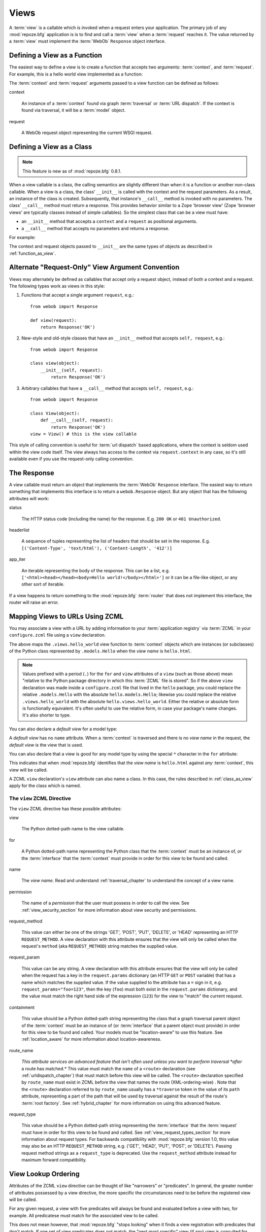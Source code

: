 .. _views_chapter:

Views
=====

A :term:`view` is a callable which is invoked when a request enters
your application.  The primary job of any :mod:`repoze.bfg`
application is is to find and call a :term:`view` when a
:term:`request` reaches it.  The value returned by a :term:`view` must
implement the :term:`WebOb` ``Response`` object interface.

.. _function_as_view:

Defining a View as a Function
-----------------------------

The easiest way to define a view is to create a function that accepts
two arguments: :term:`context`, and :term:`request`.  For example,
this is a hello world view implemented as a function:

.. code-block:: python
   :linenos:

   from webob import Response

   def hello_world(context, request):
       return Response('Hello world!')

The :term:`context` and :term:`request` arguments passed to a view
function can be defined as follows:

context

  An instance of a :term:`context` found via graph :term:`traversal`
  or :term:`URL dispatch`.  If the context is found via traversal, it
  will be a :term:`model` object.

request

  A WebOb request object representing the current WSGI request.

.. _class_as_view:

Defining a View as a Class 
--------------------------

.. note:: This feature is new as of :mod:`repoze.bfg` 0.8.1.

When a view callable is a class, the calling semantics are slightly
different than when it is a function or another non-class callable.
When a view is a class, the class' ``__init__`` is called with the
context and the request parameters.  As a result, an instance of the
class is created.  Subsequently, that instance's ``__call__`` method
is invoked with no parameters.  The class' ``__call__`` method must
return a response.  This provides behavior similar to a Zope 'browser
view' (Zope 'browser views' are typically classes instead of simple
callables).  So the simplest class that can be a view must have:

- an ``__init__`` method that accepts a ``context`` and a ``request``
  as positional arguments.

- a ``__call__`` method that accepts no parameters and returns a
  response.

For example:

.. code-block:: python
   :linenos:

   from webob import Response

   class MyView(object):
       def __init__(self, context, request):
           self.context = context
           self.request = request

       def __call__(self):
           return Response('hello from %r!' % self.context)

The context and request objects passed to ``__init__`` are the same
types of objects as described in :ref:`function_as_view`.

Alternate "Request-Only" View Argument Convention
-------------------------------------------------

Views may alternately be defined as callables that accept only a
request object, instead of both a context and a request.  The
following types work as views in this style:

#. Functions that accept a single argument ``request``, e.g.::

      from webob import Response

      def view(request):
          return Response('OK')

#. New-style and old-style classes that have an ``__init__`` method
   that accepts ``self, request``, e.g.::

      from webob import Response

      class view(object):
          __init__(self, request):
              return Response('OK')

#. Arbitrary callables that have a ``__call__`` method that accepts
   ``self, request``, e.g.::

      from webob import Response

      class View(object):
          def __call__(self, request):
              return Response('OK')
      view = View() # this is the view callable

This style of calling convention is useful for :term:`url dispatch`
based applications, where the context is seldom used within the view
code itself.  The view always has access to the context via
``request.context`` in any case, so it's still available even if you
use the request-only calling convention.

The Response
------------

A view callable must return an object that implements the
:term:`WebOb` ``Response`` interface.  The easiest way to return
something that implements this interface is to return a
``webob.Response`` object.  But any object that has the following
attributes will work:

status

  The HTTP status code (including the name) for the response.
  E.g. ``200 OK`` or ``401 Unauthorized``.

headerlist

  A sequence of tuples representing the list of headers that should be
  set in the response.  E.g. ``[('Content-Type', 'text/html'),
  ('Content-Length', '412')]``

app_iter

  An iterable representing the body of the response.  This can be a
  list, e.g. ``['<html><head></head><body>Hello
  world!</body></html>']`` or it can be a file-like object, or any
  other sort of iterable.

If a view happens to return something to the :mod:`repoze.bfg`
:term:`router` that does not implement this interface, the router will
raise an error.

.. _mapping_views_to_urls_using_zcml_section:

Mapping Views to URLs Using ZCML
--------------------------------

You may associate a view with a URL by adding information to your
:term:`application registry` via :term:`ZCML` in your
``configure.zcml`` file using a ``view`` declaration.

.. code-block:: xml
   :linenos:

   <view
       for=".models.Hello"
       view=".views.hello_world"
       name="hello.html"
       />

The above maps the ``.views.hello_world`` view function to
:term:`context` objects which are instances (or subclasses) of the
Python class represented by ``.models.Hello`` when the *view name* is
``hello.html``.

.. note:: Values prefixed with a period (``.``) for the ``for`` and
   ``view`` attributes of a ``view`` (such as those above) mean
   "relative to the Python package directory in which this
   :term:`ZCML` file is stored".  So if the above ``view``
   declaration was made inside a ``configure.zcml`` file that lived in
   the ``hello`` package, you could replace the relative
   ``.models.Hello`` with the absolute ``hello.models.Hello``;
   likewise you could replace the relative ``.views.hello_world`` with
   the absolute ``hello.views.hello_world``.  Either the relative or
   absolute form is functionally equivalent.  It's often useful to use
   the relative form, in case your package's name changes.  It's also
   shorter to type.

You can also declare a *default view* for a model type:

.. code-block:: xml
   :linenos:

   <view
       for=".models.Hello"
       view=".views.hello_world"
       />

A *default view* has no ``name`` attribute.  When a :term:`context` is
traversed and there is no *view name* in the request, the *default
view* is the view that is used.

You can also declare that a view is good for any model type by using
the special ``*`` character in the ``for`` attribute:

.. code-block:: xml
   :linenos:

   <view
       for="*"
       view=".views.hello_world"
       name="hello.html"
       />

This indicates that when :mod:`repoze.bfg` identifies that the *view
name* is ``hello.html`` against *any* :term:`context`, this view will
be called.

A ZCML ``view`` declaration's ``view`` attribute can also name a
class.  In this case, the rules described in :ref:`class_as_view`
apply for the class which is named.

The ``view`` ZCML Directive
~~~~~~~~~~~~~~~~~~~~~~~~~~~

The ``view`` ZCML directive has these possible attributes:

view

  The Python dotted-path name to the view callable.

for

  A Python dotted-path name representing the Python class that the
  :term:`context` must be an instance of, *or* the :term:`interface`
  that the :term:`context` must provide in order for this view to be
  found and called.

name

  The *view name*.  Read and understand :ref:`traversal_chapter` to
  understand the concept of a view name.

permission

  The name of a *permission* that the user must possess in order to
  call the view.  See :ref:`view_security_section` for more
  information about view security and permissions.

request_method

  This value can either be one of the strings 'GET', 'POST', 'PUT',
  'DELETE', or 'HEAD' representing an HTTP ``REQUEST_METHOD``.  A view
  declaration with this attribute ensures that the view will only be
  called when the request's ``method`` (aka ``REQUEST_METHOD``) string
  matches the supplied value.

request_param

  This value can be any string.  A view declaration with this
  attribute ensures that the view will only be called when the request
  has a key in the ``request.params`` dictionary (an HTTP ``GET`` or
  ``POST`` variable) that has a name which matches the supplied value.
  If the value supplied to the attribute has a ``=`` sign in it,
  e.g. ``request_params="foo=123"``, then the key (``foo``) must both
  exist in the ``request.params`` dictionary, and the value must match
  the right hand side of the expression (``123``) for the view to
  "match" the current request.

containment

  This value should be a Python dotted-path string representing the
  class that a graph traversal parent object of the :term:`context`
  must be an instance of (or :term:`interface` that a parent object
  must provide) in order for this view to be found and called.  Your
  models must be "location-aware" to use this feature.  See
  :ref:`location_aware` for more information about location-awareness.

route_name

  *This attribute services an advanced feature that isn't often used
  unless you want to perform traversal *after* a route has matched.*
  This value must match the ``name`` of a ``<route>`` declaration (see
  :ref:`urldispatch_chapter`) that must match before this view will be
  called.  The ``<route>`` declaration specified by ``route_name`` must
  exist in ZCML before the view that names the route
  (XML-ordering-wise) .  Note that the ``<route>`` declaration
  referred to by ``route_name`` usually has a ``*traverse`` token in
  the value of its ``path`` attribute, representing a part of the path
  that will be used by traversal against the result of the route's
  :term:`root factory`.  See :ref:`hybrid_chapter` for more
  information on using this advanced feature.

request_type

  This value should be a Python dotted-path string representing the
  :term:`interface` that the :term:`request` must have in order for
  this view to be found and called.  See
  :ref:`view_request_types_section` for more information about request
  types.  For backwards compatibility with :mod:`repoze.bfg` version
  1.0, this value may also be an HTTP ``REQUEST_METHOD`` string, e.g.
  ('GET', 'HEAD', 'PUT', 'POST', or 'DELETE').  Passing request method
  strings as a ``request_type`` is deprecated.  Use the
  ``request_method`` attribute instead for maximum forward
  compatibility.

.. _view_lookup_ordering:

View Lookup Ordering
--------------------

Attributes of the ZCML ``view`` directive can be thought of like
"narrowers" or "predicates".  In general, the greater number of
attributes possessed by a view directive, the more specific the
circumstances need to be before the registered view will be called.

For any given request, a view with five predicates will always be
found and evaluated before a view with two, for example.  All
predicatese must match for the associated view to be called.

This does not mean however, that :mod:`repoze.bfg` "stops looking"
when it finds a view registration with predicates that don't match.
If one set of view predicates does not match, the "next most specific"
view (if any) view is consulted for predicates, and so on, until a
view is found, or no view can be matched up with the request.  The
first view with a set of predicates all of which match the request
environment will be invoked.

If no view can be found which has predicates which allow it to be
matched up with the request, :mod:`repoze.bfg` will return an error to
the user's browser, representing a "not found" (404) page.  See
:ref:`changing_the_notfound_view` for more information about changing
the default notfound view.

There are a several exceptions to the the rule which says that ZCML
directive attributes represent "narrowings".  Several attributes of
the ``view`` directive are *not* narrowing predicates.  These are
``permission`` and ``name``.

The value of the ``permission`` attribute represents the permission
that must be possessed by the user to invoke any found view.  When a
view is found that matches all predicates, but the invoking user does
not possess the permission implied by any associated ``permission`` in
the current context, processing stops, and an ``Unauthorized`` error
is raised, usually resulting in a "forbidden" view being shown to the
invoking user.  No further view narrowing or view lookup is done.

.. note:: 

   See :ref:`changing_the_forbidden_view` for more information about
   changing the default forbidden view.

The value of the ``name`` attribute represents a direct match of the
view name returned via traversal.  It is part of intial view lookup
rather than a predicate/narrower.

.. _mapping_views_to_urls_using_a_decorator_section:

Mapping Views to URLs Using a Decorator
---------------------------------------

If you're allergic to reading and writing :term:`ZCML`, or you're just
more comfortable defining your view declarations using Python, you may
use the ``repoze.bfg.view.bfg_view`` decorator to associate your view
functions with URLs instead of using :term:`ZCML` for the same
purpose.  ``repoze.bfg.view.bfg_view`` can be used to associate
``for``, ``name``, ``permission`` and ``request_method``,
``containment``, ``request_param`` and ``request_type`` information --
as done via the equivalent ZCML -- with a function that acts as a
:mod:`repoze.bfg` view.

To make :mod:`repoze.bfg` process your ``bfg_view`` declarations, you
*must* insert the following boilerplate into your application's
``configure.zcml``::

  <scan package="."/>

After you do so, you will not need to use any other ZCML to configure
:mod:`repoze.bfg` view declarations.  Instead, you will use a
decorator to do this work.

.. warning:: using this feature tends to slows down application
   startup slightly, as more work is performed at application startup
   to scan for view declarations.  Additionally, if you use
   decorators, it means that other people will not be able to override
   your view declarations externally using ZCML: this is a common
   requirement if you're developing an extensible application (e.g. a
   framework).  See :ref:`extending_chapter` for more information
   about building extensible applications.

The ``bfg_view`` Decorator
~~~~~~~~~~~~~~~~~~~~~~~~~~

``repoze.bfg.view.bfg_view`` is a decorator which allows Python code
to make view registrations instead of using ZCML for the same purpose.

An example might reside in a bfg application module ``views.py``:

.. code-block:: python
   :linenos:

   from models import MyModel
   from repoze.bfg.view import bfg_view
   from repoze.bfg.chameleon_zpt import render_template_to_response

   @bfg_view(name='my_view', request_type='POST', for_=MyModel,
             permission='read')
   def my_view(context, request):
       return render_template_to_response('templates/my.pt')

Using this decorator as above replaces the need to add this ZCML to
your application registry:

.. code-block:: xml
   :linenos:

   <view
    for=".models.MyModel"
    view=".views.my_view"
    name="my_view"
    permission="read"
    request_type="POST"
    />

All arguments to ``bfg_view`` are optional.

If ``name`` is not supplied, the empty string is used (implying
the default view).

If ``request_type`` is not supplied, the value ``None`` is used,
implying any request type.  Otherwise, this should be a class or
interface.

If ``for_`` is not supplied, the interface
``zope.interface.Interface`` (which matches any model) is used.
``for_`` can also name a class, like its ZCML brother.

If ``permission`` is not supplied, no permission is registered for
this view (it's accessible by any caller).

If ``route_name`` is supplied, the view will be invoked only if the
named route matches.  *This is an advanced feature, not often used by
"civilians"*.

If ``request_method`` is supplied, the view will be invoked only if
the ``REQUEST_METHOD`` of the request matches the value.

If ``request_param`` is supplied, the view will be invoked only if the
``request.params`` data structure contains a key matching the value
provided.

If ``containment`` is supplied, the view will be invoked only if a
location parent supplies the interface or class implied by the
provided value.

View lookup ordering for views registered with the ``bfg_view``
decorator is the same as for those registered via ZCML.  See
:ref:`view_lookup_ordering` for more information.

All arguments may be omitted.  For example:

.. code-block:: python
   :linenos:

   from webob import Response

   @bfg_view()
   def my_view(context, request):
       """ My view """
       return Response()

Such a registration as the one directly above implies that the view
name will be ``my_view``, registered ``for_`` any model type, using no
permission, registered against requests with any request method /
request type / request param / route name / containment.

If your view callable is a class, the ``bfg_view`` decorator can also
be used as a class decorator in Python 2.6 and better (Python 2.5 and
below do not support class decorators).  All the arguments to the
decorator are the same when applied against a class as when they are
applied against a function.  For example:

.. code-block:: python
   :linenos:

   from webob import Response
   from repoze.bfg.view import bfg_view

   @bfg_view()
   class MyView(object):
       def __init__(self, context, request):
           self.context = context
           self.request = request

       def __call__(self):
           return Response('hello from %s!' % self.context)

You can use the ``bfg_view`` decorator as a simple callable to
manually decorate classes in Python 2.5 and below (without the
decorator syntactic sugar), if you wish:

.. code-block:: python
   :linenos:

   from webob import Response
   from repoze.bfg.view import bfg_view

   class MyView(object):
       def __init__(self, context, request):
           self.context = context
           self.request = request

       def __call__(self):
           return Response('hello from %s!' % self.context)

   my_view = bfg_view()(MyView)

.. _using_model_interfaces:

Using Model Interfaces
----------------------

Instead of registering your views ``for`` a Python model *class*, you
can optionally register a view for an :term:`interface`.  Since an
interface can be attached arbitrarily to any model instance (as
opposed to its identity being implied by only its class), associating
a view with an interface can provide more flexibility for sharing a
single view between two or more different implementations of a model
type.  For example, if two model object instances of different Python
class types share the same interface, you can use the same view
against each of them.

In order to make use of interfaces in your application during view
dispatch, you must create an interface and mark up your model classes
or instances with interface declarations that refer to this interface.

To attach an interface to a model *class*, you define the interface
and use the ``zope.interface.implements`` function to associate the
interface with the class.

.. code-block:: python
   :linenos:

   from zope.interface import Interface
   from zope.interface import implements

   class IHello(Interface):
       """ A marker interface """

   class Hello(object):
       implements(IHello)

To attach an interface to a model *instance*, you define the interface
and use the ``zope.interface.alsoProvides`` function to associate the
interface with the instance.  This function mutates the instance in
such a way that the interface is attached to it.

.. code-block:: python
   :linenos:

   from zope.interface import Interface
   from zope.interface import alsoProvides

   class IHello(Interface):
       """ A marker interface """

   class Hello(object):
       pass

   def make_hello():
       hello = Hello()
       alsoProvides(hello, IHello)
       return hello

Regardless of how you associate an interface with a model instance or
a model class, the resulting ZCML to associate that interface with a
view is the same.  Assuming the above code that defines an ``IHello``
interface lives in the root of your application, and its module is
named "models.py", the below interface declaration will associate the
``.views.hello_world`` view with models that implement (aka provide)
this interface.

.. code-block:: xml
   :linenos:

   <view
       for=".models.IHello"
       view=".views.hello_world"
       name="hello.html"
       />

Any time a model that is determined to be the :term:`context` provides
this interface, and a view named ``hello.html`` is looked up against
it as per the URL, the ``.views.hello_world`` view will be invoked.

Note that views registered against a model class take precedence over
views registered for any interface the model class implements when an
ambiguity arises.  If a view is registered for both the class type of
the context and an interface implemented by the context's class, the
view registered for the context's class will "win".

See :term:`Interface` in the glossary to find more information about
interfaces.

.. _view_request_types_section:

Standard View Request Types
---------------------------

You can optionally add a *request_type* attribute to your ``view``
declaration or ``bfg_view`` decorator, which indicates what "kind" of
request the view should be used for.  If the request type for a
request doesn't match the request type that a view defines as its
``request_type`` argument, that view won't be called.

The request type can be one of the strings 'GET', 'POST', 'PUT',
'DELETE', or 'HEAD'.  When the request type is one of these strings,
the view will only be called when the HTTP method of a request matches
this type.

For example, the following bit of ZCML will match an HTTP POST
request:

.. code-block:: xml
   :linenos:

   <view
       for=".models.Hello"
       view=".views.handle_post"
       name="handle_post"
       request_type="POST"
       />

A ``bfg_view`` decorator that does the same as the above ZCML ``view``
declaration which matches only on HTTP POST might look something like:

.. code-block:: python
   :linenos:

   from myproject.models import Hello
   from webob import Response

   @bfg_view(for=Hello, request_type='POST')
   def handle_post(context, request):
       return Response('hello'

The above examples register views for the POST request type, so it
will only be called if the request's HTTP method is ``POST``.  Even if
all the other specifiers match (e.g. the model type is the class
``.models.Hello``, and the view_name is ``handle_post``), if the
request verb is not POST, it will not be invoked.  This provides a way
to ensure that views you write are only called via specific HTTP
verbs.

The least specific request type is ``None``.  All requests are
guaranteed to implement this request type.  It is also the default
request type for views that omit a ``request_type`` argument.

Custom View Request Types
-------------------------

You can make use of *custom* view request types by attaching an
:term:`interface` to the request and specifying this interface in the
``request_type`` parameter as a dotted Python name.  For example, you
might want to make use of simple "content negotiation", only invoking
a particular view if the request has a content-type of
'application/json'.

For information about using interface to specify a request type, see
:ref:`using_an_event_to_vary_the_request_type`.

.. _view_security_section:

View Security
-------------

If a :term:`authentication policy` (and a :term:`authorization
policy`) is active, any :term:`permission` attached to a ``view``
declaration will be consulted to ensure that the currently
authenticated user possesses that permission against the context
before the view function is actually called.  Here's an example of
specifying a permission in a ``view`` declaration:

.. code-block:: xml
   :linenos:

   <view
       for=".models.IBlog"
       view=".views.add_entry"
       name="add.html"
       permission="add"
       />

When an authentication policy is enabled, this view will be protected
with the ``add`` permission.  The view will *not be called* if the
user does not possess the ``add`` permission relative to the current
:term:`context` and an authorization policy is enabled.  Instead the
``forbidden`` view result will be returned to the client (see
:ref:`changing_the_forbidden_view`).

.. note::

   See the :ref:`security_chapter` chapter to find out how to turn on
   an authentication policy.

.. note::

   Packages such as :term:`repoze.who` are capable of intercepting an
   ``Unauthorized`` response and displaying a form that asks a user to
   authenticate.  Use this kind of package to ask the user for
   authentication credentials.

Using a View to Do A HTTP Redirect
----------------------------------

You can issue an HTTP redirect from within a view by returning a
slightly different response.

.. code-block:: python
   :linenos:

   from webob.exc import HTTPFound

   def myview(context, request):
       return HTTPFound(location='http://example.com')

All exception types from the :mod:`webob.exc` module implement the
Webob ``Response`` interface; any can be returned as the response from
a view.  See :term:`WebOb` for the documentation for this module; it
includes other response types for Unauthorized, etc.

.. _static_resources_section:

Serving Static Resources Using a ZCML Directive
-----------------------------------------------

Using the ``static`` ZCML directive is the preferred way to serve
static resources (such as JavaScript and CSS files) within a
:mod:`repoze.bfg` application. This directive makes static files
available at a name relative to the application root URL,
e.g. ``/static``.

The directive can accept three attributes:

name

  The (application-root-relative) URL prefix of the static directory.
  For example, to serve static files from ``/static`` in most
  applications, you would provide a ``name`` of ``static``.

path

  A path to a directory on disk where the static files live.  This
  path may either be 1) absolute (e.g. ``/foo/bar/baz``) 2)
  Python-package-relative (e.g. (``packagename:foo/bar/baz``) or 3)
  relative to the package directory in which the ZCML file which
  contains the directive (e.g. ``foo/bar/baz``).

cache_max_age

  The number of seconds that the static resource can be cached, as
  represented in the returned response's ``Expires`` and/or
  ``Cache-Control`` headers, when any static file is served from this
  directive.  This defaults to 3600 (5 minutes).

Here's an example of a ``static`` directive that will serve files up
``/static`` URL from the ``/var/www/static`` directory of the computer
which runs the :mod:`repoze.bfg` application.

.. code-block:: xml
   :linenos:

   <static
      name="static"
      path="/var/www/static"
      />

Here's an example of a ``static`` directive that will serve files up
``/static`` URL from the ``a/b/c/static`` directory of the Python
package named ``some_package``.

.. code-block:: xml
   :linenos:

   <static
      name="static"
      path="some_package:a/b/c/static"
      />

Here's an example of a ``static`` directive that will serve files up
under the ``/static`` URL from the ``static`` directory of the Python
package in which the ``configure.zcml`` file lives.

.. code-block:: xml
   :linenos:

   <static
      name="static"
      path="static"
      />

When you place your static files on filesystem in the directory
represented as the ``path`` of the directive you, you should be able
to view the static files in this directory via a browser at URLs
prefixed with the directive's ``name``.  For instance if the
``static`` directive's ``name`` is ``static`` and the static
directive's ``path`` is ``/path/to/static``,
``http://localhost:6543/static/foo.js`` may return the file
``/path/to/static/dir/foo.js``.  The static directory may contain
subdirectories recursively, and any subdirectories may hold files;
these will be resolved by the static view as you would expect.

Serving Static Resources Using a View
-------------------------------------

For more flexibility, static resources can be served by a view which
you register manually.  For example, you may want static resources to
only be available when the ``context`` of the view is of a particular
type, or when the request is of a particular type.

The :mod:`repoze.bfg.view` ``static`` helper class is used to perform
this task. This class creates a callable that is capable acting as a
:mod:`repoze.bfg` view which serves static resources from a directory.
For instance, to serve files within a directory located on your
filesystem at ``/path/to/static/dir`` mounted at the URL path
``/static`` in your application, create an instance of
:mod:`repoze.bfg.view` 's ``static`` class inside a ``static.py`` file
in your application root as below.

.. code-block:: python
   :linenos:

   from repoze.bfg.view import static
   static_view = static('/path/to/static/dir')

.. note:: the argument to ``static`` can also be a relative pathname,
   e.g. ``my/static`` (meaning relative to the Python package of the
   module in which the view is being defined).  It can also be a
   package-relative path (e.g. ``anotherpackage:some/subdirectory``)
   or it can be a "here-relative" path (e.g. ``some/subdirectory``).
   If the path is "here-relative", it is relative to the package of
   the module in which the static view is defined.
 
Subsequently, wire this view up to be accessible as ``/static`` using
ZCML in your application's ``configure.zcml`` against either the class
or interface that represents your root object.

.. code-block:: xml
   :linenos:

    <view
      for=".models.Root"
      view=".static.static_view"
      name="static"
    />   

In this case, ``.models.Root`` refers to the class of which your
:mod:`repoze.bfg` application's root object is an instance.

.. note:: You can also give a ``for`` of ``*`` if you want the name
   ``static`` to be accessible as the static view against any model.
   This will also allow ``/static/foo.js`` to work, but it will allow
   for ``/anything/static/foo.js`` too, as long as ``anything`` itself
   is resolveable.

.. note:: To ensure that model objects contained in the root don't
   "shadow" your static view (model objects take precedence during
   traversal), or to ensure that your root object's ``__getitem__`` is
   never called when a static resource is requested, you can refer to
   your static resources as registered above in URLs as,
   e.g. ``/@@static/foo.js``.  This is completely equivalent to
   ``/static/foo.js``.  See :ref:`traversal_chapter` for information
   about "goggles" (``@@``).

Using Views to Handle Form Submissions (Unicode and Character Set Issues)
-------------------------------------------------------------------------

Most web applications need to accept form submissions from web
browsers and various other clients.  In :mod:`repoze.bfg`, form
submission handling logic is always part of a :term:`view`.  For a
general overview of how to handle form submission data using the
:term:`WebOb` API, see `"Query and POST variables" within the WebOb
documentation
<http://pythonpaste.org/webob/reference.html#query-post-variables>`_.
:mod:`repoze.bfg` defers to WebOb for its request and response
implementations, and handling form submission data is a property of
the request implementation.  Understanding WebOb's request API is the
key to understanding how to process form submission data.

There are some defaults that you need to be aware of when trying to
handle form submission data in a :mod:`repoze.bfg` view.  Because
having high-order (non-ASCII) characters in data contained within form
submissions is exceedingly common, and because the UTF-8 encoding is
the most common encoding used on the web for non-ASCII character data,
and because working and storing Unicode values is much saner than
working with an storing bytestrings, :mod:`repoze.bfg` configures the
:term:`WebOb` request machinery to attempt to decode form submission
values into Unicode from the UTF-8 character set implicitly.  This
implicit decoding happens when view code obtains form field values via
the :term:`WebOb` ``request.params``, ``request.GET``, or
``request.POST`` APIs.

For example, let's assume that the following form page is served up to
a browser client, and its ``action`` points at some :mod:`repoze.bfg`
view code:

.. code-block:: xml

   <html xmlns="http://www.w3.org/1999/xhtml">
     <head>
       <meta http-equiv="Content-Type" content="text/html; charset=UTF-8"/>
     </head>
     <form method="POST" action="myview">
       <div>
         <input type="text" name="firstname"/>
       </div> 
       <div>
         <input type="text" name="lastname"/>
       </div>
       <input type="submit" value="Submit"/>
     </form>
   </html>

The ``myview`` view code in the :mod:`repoze.bfg` application *must*
expect that the values returned by ``request.params`` will be of type
``unicode``, as opposed to type ``str``. The following will work to
accept a form post from the above form:

.. code-block:: python

   def myview(context, request):
       firstname = request.params['firstname']
       lastname = request.params['lastname']

But the following ``myview`` view code *may not* work, as it tries to
decode already-decoded (``unicode``) values obtained from
``request.params``:

.. code-block:: python

   def myview(context, request):
       # the .decode('utf-8') will break below if there are any high-order
       # characters in the firstname or lastname
       firstname = request.params['firstname'].decode('utf-8')
       lastname = request.params['lastname'].decode('utf-8')

For implicit decoding to work reliably, you must ensure that every
form you render that posts to a :mod:`repoze.bfg` view is rendered via
a response that has a ``;charset=UTF-8`` in its ``Content-Type``
header; or, as in the form above, with a ``meta http-equiv`` tag that
implies that the charset is UTF-8 within the HTML ``head`` of the page
containing the form.  This must be done explicitly because all known
browser clients assume that they should encode form data in the
character set implied by ``Content-Type`` value of the response
containing the form when subsequently submitting that form; there is
no other generally accepted way to tell browser clients which charset
to use to encode form data.  If you do not specify an encoding
explicitly, the browser client will choose to encode form data in its
default character set before submitting it.  The browser client may
have a non-UTF-8 default encoding.  If such a request is handled by
your view code, when the form submission data is encoded in a non-UTF8
charset, eventually the WebOb request code accessed within your view
will throw an error when it can't decode some high-order character
encoded in another character set within form data e.g. when
``request.params['somename']`` is accessed.

If you are using the ``webob.Response`` class to generate a response,
or if you use the ``render_template_*`` templating APIs, the UTF-8
charset is set automatically as the default via the ``Content-Type``
header.  If you return a ``Content-Type`` header without an explicit
charset, a WebOb request will add a ``;charset=utf-8`` trailer to the
``Content-Type`` header value for you for response content types that
are textual (e.g. ``text/html``, ``application/xml``, etc) as it is
rendered.  If you are using your own response object, you will need to
ensure you do this yourself.

To avoid implicit form submission value decoding, so that the values
returned from ``request.params``, ``request.GET`` and ``request.POST``
are returned as bytestrings rather than Unicode, add the following to
your application's ``configure.zcml``::

    <subscriber for="repoze.bfg.interfaces.INewRequest"
                handler="repoze.bfg.request.make_request_ascii"/>

You can then control form post data decoding "by hand" as necessary.
For example, when this subscriber is active, the second example above
will work unconditionally as long as you ensure that your forms are
rendered in a request that has a ``;charset=utf-8`` stanza on its
``Content-Type`` header.

.. note:: The behavior that form values are decoded from UTF-8 to
   Unicode implicitly was introduced in :mod:`repoze.bfg` 0.7.0.
   Previous versions of :mod:`repoze.bfg` performed no implicit
   decoding of form values (the default was to treat values as
   bytestrings).

.. note:: Only the *values* of request params obtained via
   ``request.params``, ``request.GET`` or ``request.POST`` are decoded
   to Unicode objects implicitly in :mod:`repoze.bfg`'s default
   configuration.  The keys are still strings.

